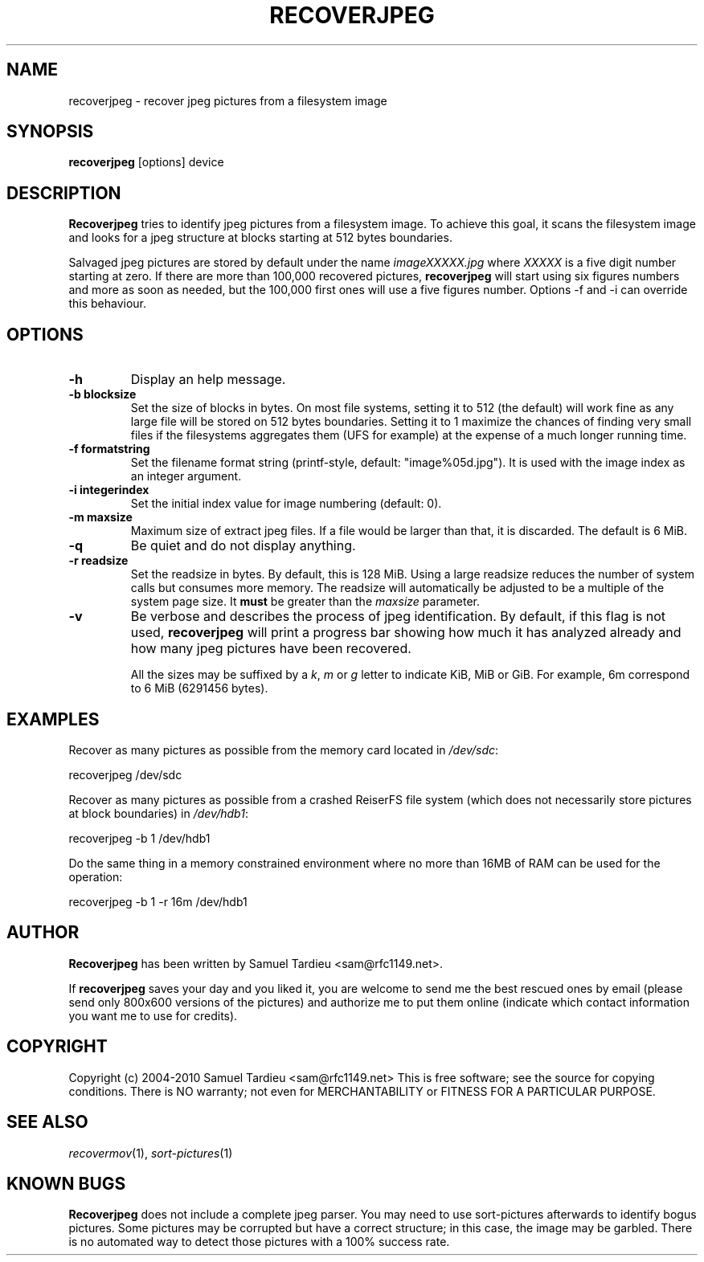 .TH RECOVERJPEG "1" "January 2010" "recoverjpeg" "User Commands"
.SH NAME
recoverjpeg \- recover jpeg pictures from a filesystem image
.SH SYNOPSIS
.B recoverjpeg
[options] device
.SH DESCRIPTION
.B Recoverjpeg
tries to identify jpeg pictures from a filesystem image. To achieve
this goal, it scans the filesystem image and looks for a jpeg structure at
blocks starting at 512 bytes boundaries.

Salvaged jpeg pictures are stored by default under the name \fIimageXXXXX.jpg\fP
where \fIXXXXX\fP is a five digit number starting at zero. If there are
more than 100,000 recovered pictures, \fBrecoverjpeg\fP will start using
six figures numbers and more as soon as needed, but the 100,000 first
ones will use a five figures number. Options \-f and \-i can override this
behaviour.

.SH OPTIONS
.TP
.B \-h
Display an help message.
.TP
.B \-b blocksize
Set the size of blocks in bytes. On most file systems, setting it to
512 (the default) will work fine as any large file will be stored on
512 bytes boundaries. Setting it to 1 maximize the chances of
finding very small files if the filesystems aggregates them (UFS
for example) at the expense of a much longer running time.
.TP
.B \-f formatstring
Set the filename format string (printf-style, default: "image%05d.jpg").
It is used with the image index as an integer argument.
.TP
.B \-i integerindex
Set the initial index value for image numbering (default: 0).
.TP
.B \-m maxsize
Maximum size of extract jpeg files. If a file would be larger than that,
it is discarded. The default is 6 MiB.
.TP
.B \-q
Be quiet and do not display anything.
.TP
.B \-r readsize
Set the readsize in bytes. By default, this is 128 MiB.
Using a large readsize reduces the number of system calls but consumes
more memory. The readsize will automatically be adjusted to be a multiple
of the system page size. It \fBmust\fP be greater than the \fImaxsize\fP
parameter.
.TP
.B \-v
Be verbose and describes the process of jpeg identification. By default, if
this flag is not used,
.B recoverjpeg
will print a progress bar showing how
much it has analyzed already and how many jpeg pictures have been recovered.

All the sizes may be suffixed by a \fIk\fP, \fIm\fP or \fIg\fP letter
to indicate KiB, MiB or GiB. For example, 6m correspond to 6 MiB
(6291456 bytes).

.SH EXAMPLES
Recover as many pictures as possible from the memory card located in
\fI/dev/sdc\fP:

  recoverjpeg /dev/sdc

Recover as many pictures as possible from a crashed ReiserFS file system
(which does not necessarily store pictures at block boundaries) in
\fI/dev/hdb1\fP:

  recoverjpeg -b 1 /dev/hdb1

Do the same thing in a memory constrained environment where no more than
16MB of RAM can be used for the operation:

  recoverjpeg -b 1 -r 16m /dev/hdb1

.SH AUTHOR
.B Recoverjpeg
has been written by Samuel Tardieu <sam@rfc1149.net>.

If \fBrecoverjpeg\fP saves your day and you liked it, you are welcome
to send me the best rescued ones by email (please send only 800x600
versions of the pictures) and authorize me to put them online
(indicate which contact information you want me to use for credits).

.SH COPYRIGHT
Copyright (c) 2004-2010 Samuel Tardieu <sam@rfc1149.net>
This is free software; see the source for copying conditions. There is
NO warranty; not even for MERCHANTABILITY or FITNESS FOR A PARTICULAR
PURPOSE.

.SH "SEE ALSO"
\fIrecovermov\fP(1),
\fIsort-pictures\fP(1)

.SH KNOWN BUGS
.B Recoverjpeg
does not include a complete jpeg parser. You may need to use
sort-pictures afterwards to identify bogus pictures. Some
pictures may be corrupted but have a correct structure; in this case, the
image may be garbled. There is no automated way to detect those pictures
with a 100% success rate.
